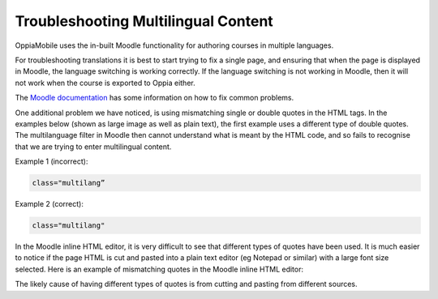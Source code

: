 Troubleshooting Multilingual Content
=====================================

OppiaMobile uses the in-built Moodle functionality for authoring courses in multiple languages.

For troubleshooting translations it is best to start trying to fix a single page, and ensuring that when the page is 
displayed in Moodle, the language switching is working correctly. If the language switching is not working in Moodle, 
then it will not work when the course is exported to Oppia either.

The `Moodle documentation <http://docs.moodle.org/en/Multi_language_content>`_ has some information on how to 
fix common problems. 

One additional problem we have noticed, is using mismatching single or double quotes in the HTML tags. In the examples 
below (shown as large image as well as plain text), the first example uses a different type of double quotes. The 
multilanguage filter in Moodle then cannot understand what is meant by the HTML code, and so fails to recognise that we 
are trying to enter multilingual content. 

Example 1 (incorrect): 

.. image:: images/quotes-incorrect.png

.. code:: 

	class="multilang”

Example 2 (correct): 

.. image:: images/quotes-correct.png
	
.. code:: 

	class="multilang"
	
In the Moodle inline HTML editor, it is very difficult to see that different types of quotes have been used. It is much 
easier to notice if the page HTML is cut and pasted into a plain text editor (eg Notepad or similar) with a large font 
size selected. Here is an example of mismatching quotes in the Moodle inline HTML editor:

.. image:: images/moodle-editor-incorrect-html.png

The likely cause of having different types of quotes is from cutting and pasting from different sources.

